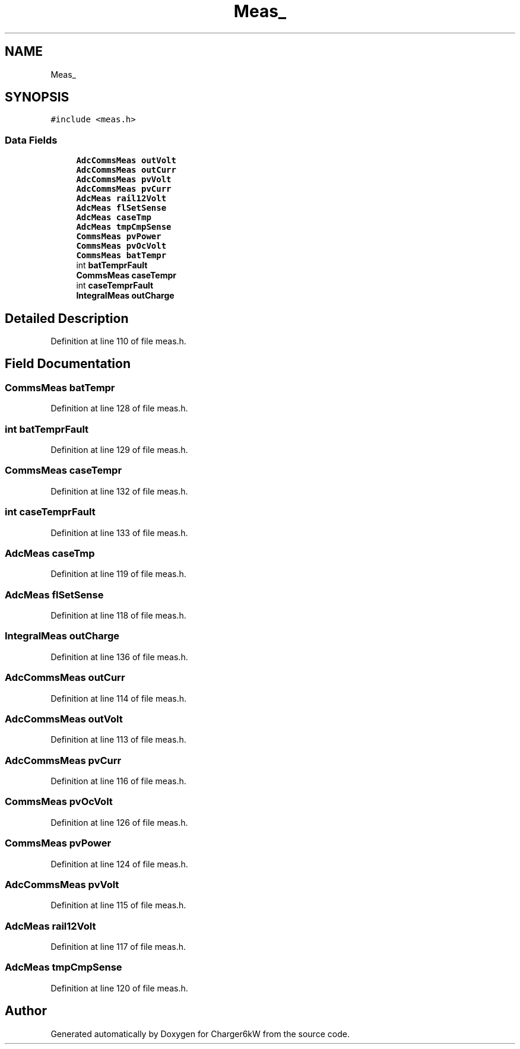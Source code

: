 .TH "Meas_" 3 "Sun Nov 29 2020" "Version 9" "Charger6kW" \" -*- nroff -*-
.ad l
.nh
.SH NAME
Meas_
.SH SYNOPSIS
.br
.PP
.PP
\fC#include <meas\&.h>\fP
.SS "Data Fields"

.in +1c
.ti -1c
.RI "\fBAdcCommsMeas\fP \fBoutVolt\fP"
.br
.ti -1c
.RI "\fBAdcCommsMeas\fP \fBoutCurr\fP"
.br
.ti -1c
.RI "\fBAdcCommsMeas\fP \fBpvVolt\fP"
.br
.ti -1c
.RI "\fBAdcCommsMeas\fP \fBpvCurr\fP"
.br
.ti -1c
.RI "\fBAdcMeas\fP \fBrail12Volt\fP"
.br
.ti -1c
.RI "\fBAdcMeas\fP \fBflSetSense\fP"
.br
.ti -1c
.RI "\fBAdcMeas\fP \fBcaseTmp\fP"
.br
.ti -1c
.RI "\fBAdcMeas\fP \fBtmpCmpSense\fP"
.br
.ti -1c
.RI "\fBCommsMeas\fP \fBpvPower\fP"
.br
.ti -1c
.RI "\fBCommsMeas\fP \fBpvOcVolt\fP"
.br
.ti -1c
.RI "\fBCommsMeas\fP \fBbatTempr\fP"
.br
.ti -1c
.RI "int \fBbatTemprFault\fP"
.br
.ti -1c
.RI "\fBCommsMeas\fP \fBcaseTempr\fP"
.br
.ti -1c
.RI "int \fBcaseTemprFault\fP"
.br
.ti -1c
.RI "\fBIntegralMeas\fP \fBoutCharge\fP"
.br
.in -1c
.SH "Detailed Description"
.PP 
Definition at line 110 of file meas\&.h\&.
.SH "Field Documentation"
.PP 
.SS "\fBCommsMeas\fP batTempr"

.PP
Definition at line 128 of file meas\&.h\&.
.SS "int batTemprFault"

.PP
Definition at line 129 of file meas\&.h\&.
.SS "\fBCommsMeas\fP caseTempr"

.PP
Definition at line 132 of file meas\&.h\&.
.SS "int caseTemprFault"

.PP
Definition at line 133 of file meas\&.h\&.
.SS "\fBAdcMeas\fP caseTmp"

.PP
Definition at line 119 of file meas\&.h\&.
.SS "\fBAdcMeas\fP flSetSense"

.PP
Definition at line 118 of file meas\&.h\&.
.SS "\fBIntegralMeas\fP outCharge"

.PP
Definition at line 136 of file meas\&.h\&.
.SS "\fBAdcCommsMeas\fP outCurr"

.PP
Definition at line 114 of file meas\&.h\&.
.SS "\fBAdcCommsMeas\fP outVolt"

.PP
Definition at line 113 of file meas\&.h\&.
.SS "\fBAdcCommsMeas\fP pvCurr"

.PP
Definition at line 116 of file meas\&.h\&.
.SS "\fBCommsMeas\fP pvOcVolt"

.PP
Definition at line 126 of file meas\&.h\&.
.SS "\fBCommsMeas\fP pvPower"

.PP
Definition at line 124 of file meas\&.h\&.
.SS "\fBAdcCommsMeas\fP pvVolt"

.PP
Definition at line 115 of file meas\&.h\&.
.SS "\fBAdcMeas\fP rail12Volt"

.PP
Definition at line 117 of file meas\&.h\&.
.SS "\fBAdcMeas\fP tmpCmpSense"

.PP
Definition at line 120 of file meas\&.h\&.

.SH "Author"
.PP 
Generated automatically by Doxygen for Charger6kW from the source code\&.
